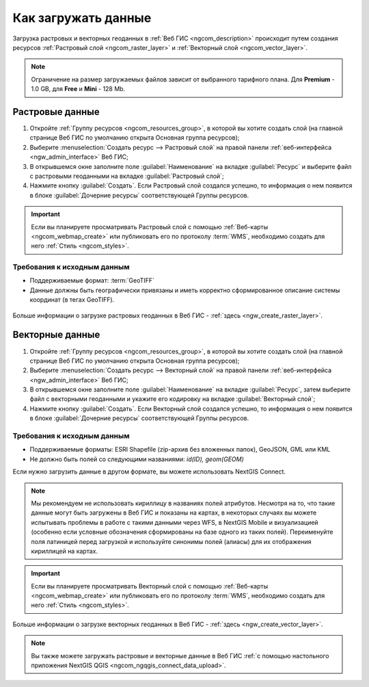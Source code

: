 .. _ngcom_data_upload:

Как загружать данные
================================

Загрузка растровых и векторных геоданных в :ref:`Веб ГИС <ngcom_description>` происходит путем создания ресурсов :ref:`Растровый слой <ngcom_raster_layer>` и :ref:`Векторный слой <ngcom_vector_layer>`.

.. note:: 
	Ограничение на размер загружаемых файлов зависит от выбранного тарифного плана. Для **Premium** - 1.0 GB, для **Free** и **Mini** - 128 Mb.

.. _ngcom_raster_layer:

Растровые данные
-------------------------------

#. Откройте :ref:`Группу ресурсов <ngcom_resources_group>`, в которой вы хотите создать слой (на главной странице Веб ГИС по умолчанию открыта Основная группа ресурсов);
#. Выберите :menuselection:`Создать ресурс --> Растровый слой` на правой панели :ref:`веб-интерфейса <ngw_admin_interface>` Веб ГИС;
#. В открывшемся окне заполните поле :guilabel:`Наименование` на вкладке :guilabel:`Ресурс` и выберите файл с растровыми геоданными на вкладке :guilabel:`Растровый слой`;
#. Нажмите кнопку :guilabel:`Создать`. Если Растровый слой создался успешно, то информация о нем появится в блоке :guilabel:`Дочерние ресурсы` соответствующей Группы ресурсов.

.. important::
	Если вы планируете просматривать Растровый слой с помощью :ref:`Веб-карты <ngcom_webmap_create>` или публиковать его по протоколу :term:`WMS`, необходимо создать для него :ref:`Стиль <ngcom_styles>`.

Требования к исходным данным
^^^^^^^^^^^^^^^^^^^^^^^^^^^^

* Поддерживаемые формат:  :term:`GeoTIFF`
* Данные должны быть географически привязаны и иметь корректно сформированное описание системы координат (в тегах GeoTIFF).

.. figure:: _static/Raster_layer.gif
   :name: Raster_layer
   :align: center
   :width: 850px

Больше информации о загрузке растровых геоданных в Веб ГИС - :ref:`здесь <ngw_create_raster_layer>`. 

.. _ngcom_vector_layer:

Векторные данные
----------------

#. Откройте :ref:`Группу ресурсов <ngcom_resources_group>`, в которой вы хотите создать слой (на главной странице Веб ГИС по умолчанию открыта Основная группа ресурсов);
#. Выберите :menuselection:`Создать ресурс --> Векторный слой` на правой панели :ref:`веб-интерфейса <ngw_admin_interface>` Веб ГИС;
#. В открывшемся окне заполните поле :guilabel:`Наименование` на вкладке :guilabel:`Ресурс`, затем выберите файл с векторными геоданными и укажите его кодировку на вкладке :guilabel:`Векторный слой`;
#. Нажмите кнопку :guilabel:`Создать`. Если Векторный слой создался успешно, то информация о нем появится в блоке :guilabel:`Дочерние ресурсы` соответствующей Группы ресурсов.


Требования к исходным данным
^^^^^^^^^^^^^^^^^^^^^^^^^^^^

* Поддерживаемые форматы: ESRI Shapefile (zip-архив без вложенных папок), GeoJSON, GML или KML
* Не должно быть полей со следующими названиями: *id(ID), geom(GEOM)*

Если нужно загрузить данные в другом формате, вы можете использовать NextGIS Connect.

.. note::
	Мы рекомендуем не использовать кириллицу в названиях полей атрибутов. Несмотря на то, что такие данные могут быть загружены в Веб ГИС и показаны на картах, в некоторых случаях вы можете испытывать проблемы в работе с такими данными через WFS, в NextGIS Mobile и визуализацией (особенно если условные обозначения сформированы на базе одного из таких полей). Переименуйте поля латиницей перед загрузкой и используйте синонимы полей (алиасы) для их отображения кириллицей на картах.

.. important::
	Если вы планируете просматривать Векторный слой с помощью :ref:`Веб-карты <ngcom_webmap_create>` или публиковать его по протоколу :term:`WMS`, необходимо создать для него :ref:`Стиль <ngcom_styles>`.

.. figure:: _static/Vector_layer.gif
   :name: Vector_layer
   :align: center
   :width: 850px

Больше информации о загрузке векторных геоданных в Веб ГИС - :ref:`здесь <ngw_create_vector_layer>`.

.. note:: 
	Вы также можете загружать растровые и векторные данные в Веб ГИС :ref:`с помощью настольного приложения NextGIS QGIS <ngcom_ngqgis_connect_data_upload>`.

